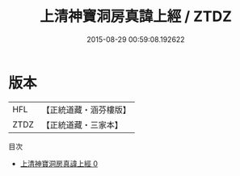 #+TITLE: 上清神寶洞房真諱上經 / ZTDZ

#+DATE: 2015-08-29 00:59:08.192622
* 版本
 |       HFL|【正統道藏・涵芬樓版】|
 |      ZTDZ|【正統道藏・三家本】|
目次
 - [[file:KR5d0006_000.txt][上清神寶洞房真諱上經 0]]
